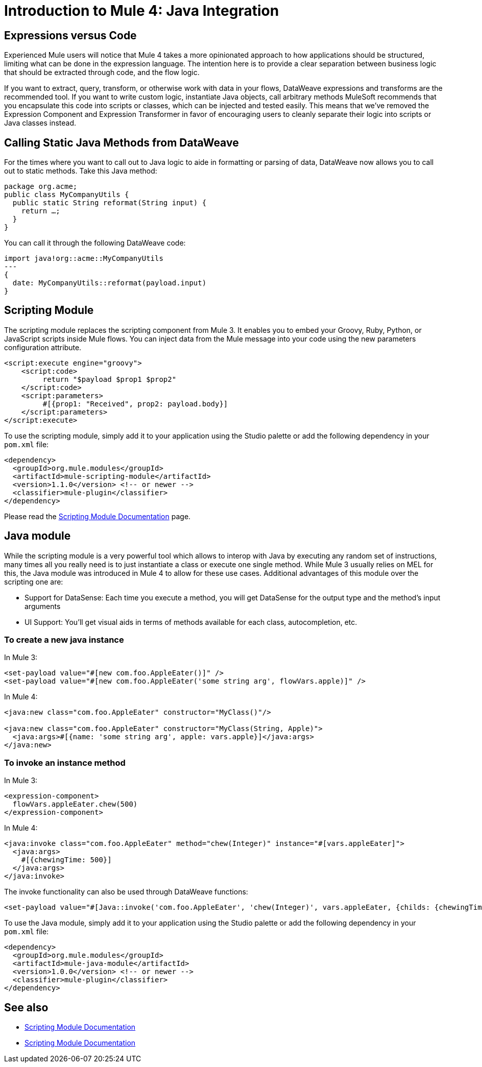 = Introduction to Mule 4: Java Integration

== Expressions versus Code
Experienced Mule users will notice that Mule 4 takes a more opinionated approach to how applications should be structured,
limiting what can be done in the expression language.
The intention here is to provide a clear separation between business logic that should be extracted through code, and the flow logic.

If you want to extract, query, transform, or otherwise work with data in your flows, DataWeave expressions and
transforms are the recommended tool. If you want to write custom logic, instantiate Java objects, call arbitrary methods
MuleSoft recommends that you encapsulate this code into scripts or classes, which can be injected and tested easily.
This means that we've removed the Expression Component and Expression Transformer in favor of encouraging users to cleanly separate
their logic into scripts or Java classes instead.

== Calling Static Java Methods from DataWeave

For the times where you want to call out to Java logic to aide in formatting or parsing of data, DataWeave now allows you to call out to static methods. Take this Java method:
[source,Java,linenums]
----
package org.acme;
public class MyCompanyUtils {
  public static String reformat(String input) {
    return …;
  }
}
----
You can call it through the following DataWeave code:
[source,DataWeave,linenums]
----
import java!org::acme::MyCompanyUtils
---
{
  date: MyCompanyUtils::reformat(payload.input)
}
----

== Scripting Module

The scripting module replaces the scripting component from Mule 3. It enables you to embed your Groovy, Ruby, Python, or JavaScript scripts inside Mule flows. You can inject data from the Mule message into your code using the new parameters configuration attribute.

[source,XML,linenums]
----
<script:execute engine="groovy">
    <script:code>
         return "$payload $prop1 $prop2"
    </script:code>
    <script:parameters>
         #[{prop1: "Received", prop2: payload.body}]
    </script:parameters>
</script:execute>
----

To use the scripting module, simply add it to your application using the Studio palette or add the following dependency in your `pom.xml` file:

[source,XML,linenums]
----
<dependency>
  <groupId>org.mule.modules</groupId>
  <artifactId>mule-scripting-module</artifactId>
  <version>1.1.0</version> <!-- or newer -->
  <classifier>mule-plugin</classifier>
</dependency>
----

Please read the link:/connectors/scripting-module[Scripting Module Documentation] page.

== Java module

While the scripting module is a very powerful tool which allows to interop with Java by executing any random set of instructions, many times all you really need is to just instantiate a class or execute one single method. While Mule 3 usually relies on MEL for this, the Java module was introduced in Mule 4 to allow for these use cases. Additional advantages of this module over the scripting one are:

* Support for DataSense: Each time you execute a method, you will get DataSense for the output type and the method's input arguments
* UI Support: You'll get visual aids in terms of methods available for each class, autocompletion, etc.  

=== To create a new java instance

In Mule 3:

[source,XML,linenums]
----
<set-payload value="#[new com.foo.AppleEater()]" />
<set-payload value="#[new com.foo.AppleEater('some string arg', flowVars.apple)]" />
----

In Mule 4:

[source,XML,linenums]
----
<java:new class="com.foo.AppleEater" constructor="MyClass()"/>

<java:new class="com.foo.AppleEater" constructor="MyClass(String, Apple)">
  <java:args>#[{name: 'some string arg', apple: vars.apple}]</java:args>
</java:new>
----

=== To invoke an instance method

In Mule 3:

[source,XML,linenums]
----
<expression-component> 
  flowVars.appleEater.chew(500)
</expression-component>
----

In Mule 4:

[source,XML,linenums]
----
<java:invoke class="com.foo.AppleEater" method="chew(Integer)" instance="#[vars.appleEater]">
  <java:args>
    #[{chewingTime: 500}]
  </java:args>
</java:invoke>
----

The invoke functionality can also be used through DataWeave functions:

[source,XML,linenums]
----
<set-payload value="#[Java::invoke('com.foo.AppleEater', 'chew(Integer)', vars.appleEater, {childs: {chewingTime: 500})]"/>
----

To use the Java module, simply add it to your application using the Studio palette or add the following dependency in your `pom.xml` file:

[source,XML,linenums]
----
<dependency>
  <groupId>org.mule.modules</groupId>
  <artifactId>mule-java-module</artifactId>
  <version>1.0.0</version> <!-- or newer -->
  <classifier>mule-plugin</classifier>
</dependency>
----

== See also

* link:/connectors/scripting-module[Scripting Module Documentation]
* link:/connectors/java-module[Scripting Module Documentation]